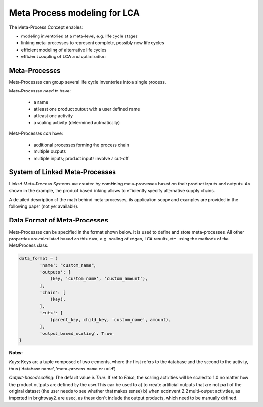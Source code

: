 .. _introduction-metaprocesses:

Meta Process modeling for LCA
=============================

The Meta-Process Concept enables:

- modeling inventories at a meta-level, e.g. life cycle stages 
- linking meta-processes to represent complete, possibly new life cycles
- efficient modeling of alternative life cycles
- efficient coupling of LCA and optimization

Meta-Processes
--------------

.. image:: images/mp.png
    :align: center

Meta-Processes can group several life cycle inventories into a single process. 

Meta-Processes *need* to have:

	* a name
	* at least one product output with a user defined name
	* at least one activity
	* a scaling activity (determined autmatically)

Meta-Processes *can* have:

	* additional processes forming the process chain
	* multiple outputs
	* multiple inputs; product inputs involve a cut-off


System of Linked Meta-Processes
-------------------------------

.. image:: images/lmp.png
    :align: center

Linked Meta-Process Systems are created by combining meta-processes based on their product inputs and outputs. As shown in the example, the product based linking allows to efficiently specify alternative supply chains.

A detailed description of the math behind meta-processes, its application scope and examples are provided in the following paper (not yet available). 


Data Format of Meta-Processes
-----------------------------

Meta-Processes can be specified in the format shown below. It is used to define and store meta-processes.
All other properties are calculated based on this data, e.g. scaling of edges, LCA results, etc. using the methods of the MetaProcess class.

.. code-block:: python

	data_format = {
	        'name': "custom_name",
	        'outputs': [
	            (key, 'custom_name', 'custom_amount'),
	        ],
	        'chain': [
	            (key),  
	        ],
	        'cuts': [
	            (parent_key, child_key, 'custom_name', amount),
	        ],
	        'output_based_scaling': True,
	}

**Notes:**

*Keys*:
Keys are a tuple composed of two elements, where the first refers to the database and the second to the activity, thus ('database name', 'meta-process name or uuid')

*Output-based scaling*: 
The default value is *True*. If set to *False*, the scaling activities will be scaled to 1.0 no matter how the product outputs are defined by the user.This can be used to
a) to create artificial outputs that are not part of the original dataset (the user needs to see whether that makes sense)
b) when ecoinvent 2.2 multi-output activities, as imported in brightway2, are used, as these don't include the output products, which need to be manually defined.